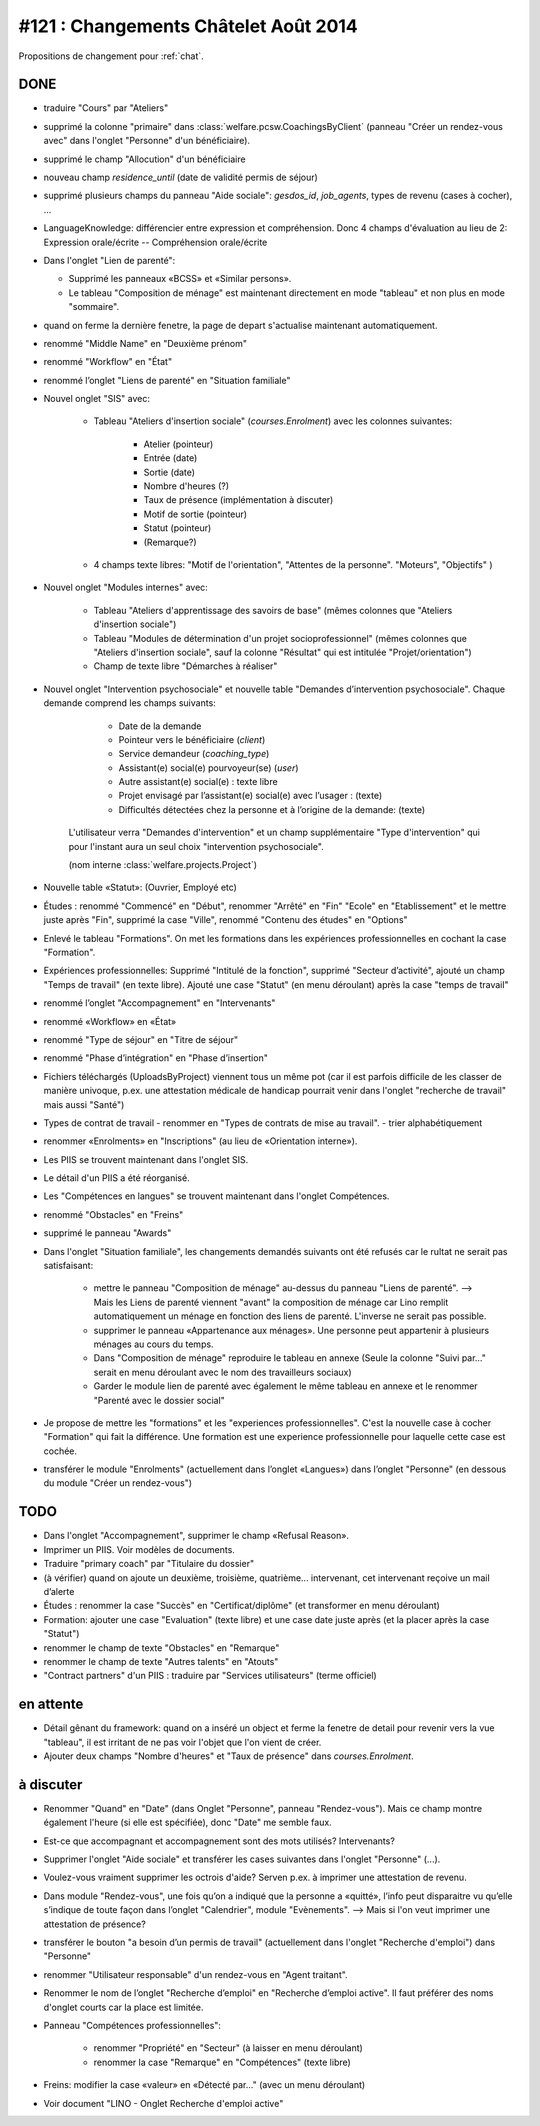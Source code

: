 =====================================
#121 : Changements Châtelet Août 2014
=====================================

.. currentlanguage:: fr

Propositions de changement pour :ref:`chat`.

DONE
====

- traduire "Cours" par "Ateliers"

- supprimé la colonne "primaire" dans 
  :class:`welfare.pcsw.CoachingsByClient` 
  (panneau "Créer un rendez-vous avec" dans l'onglet "Personne" d'un bénéficiaire).

- supprimé le champ "Allocution" d'un bénéficiaire

- nouveau champ `residence_until` (date de validité permis de
  séjour)

- supprimé plusieurs champs du panneau "Aide sociale":
  `gesdos_id`, `job_agents`, types de revenu (cases à cocher), ...

- LanguageKnowledge: différencier entre expression et compréhension.
  Donc 4 champs d'évaluation au lieu de 2: 
  Expression orale/écrite -- Compréhension orale/écrite

- Dans l'onglet "Lien de parenté":

  - Supprimé les panneaux «BCSS» et  «Similar persons».

  - Le tableau "Composition de ménage" est maintenant directement en
    mode "tableau" et non plus en mode "sommaire".

- quand on ferme la dernière fenetre, la page de depart s'actualise
  maintenant automatiquement.

- renommé "Middle Name" en "Deuxième prénom"
- renommé "Workflow" en "État"
- renommé l’onglet "Liens de parenté" en "Situation familiale"


- Nouvel onglet "SIS" avec:

    - Tableau "Ateliers d'insertion sociale" (`courses.Enrolment`) avec
      les colonnes suivantes:

        - Atelier (pointeur)
        - Entrée (date)
        - Sortie (date)
        - Nombre d'heures (?)
        - Taux de présence (implémentation à discuter)
        - Motif de sortie (pointeur)
        - Statut (pointeur)
        - (Remarque?)

    - 4 champs texte libres: "Motif de l'orientation", "Attentes de la
      personne". "Moteurs", "Objectifs" )

- Nouvel onglet "Modules internes" avec:

    - Tableau "Ateliers d'apprentissage des savoirs de base" (mêmes colonnes
      que "Ateliers d'insertion sociale")

    - Tableau "Modules de détermination d'un projet socioprofessionnel"
      (mêmes colonnes que "Ateliers d'insertion sociale", sauf la colonne
      "Résultat" qui est intitulée "Projet/orientation")

    - Champ de texte libre "Démarches à réaliser"

- Nouvel onglet "Intervention psychosociale" et nouvelle table
  "Demandes d’intervention psychosociale".  Chaque demande
  comprend les champs suivants:
    
    - Date de la demande
    - Pointeur vers le bénéficiaire (`client`)
    - Service demandeur (`coaching_type`)
    - Assistant(e) social(e) pourvoyeur(se) (`user`)
    - Autre assistant(e) social(e) : texte libre
    - Projet envisagé par l’assistant(e) social(e) avec l’usager : (texte)
    - Difficultés détectées chez la personne et à l’origine de la demande: (texte)

   L'utilisateur verra
   "Demandes d'intervention" et un champ supplémentaire "Type
   d'intervention" qui pour l'instant aura un seul choix "intervention
   psychosociale".

   (nom interne :class:`welfare.projects.Project`)

- Nouvelle table «Statut»: (Ouvrier, Employé etc)

- Études : renommé "Commencé" en "Début", renommer "Arrêté" en "Fin"
  "Ecole" en "Etablissement" et le mettre juste après "Fin", 
  supprimé la case "Ville", renommé "Contenu des études" en "Options"

- Enlevé le tableau "Formations". On met les formations dans les
  expériences professionnelles en cochant la case "Formation".

- Expériences professionnelles: Supprimé "Intitulé de la fonction",
  supprimé "Secteur d’activité", ajouté un champ "Temps de travail"
  (en texte libre).  Ajouté une case "Statut" (en menu déroulant)
  après la case "temps de travail"
 

- renommé l’onglet "Accompagnement" en "Intervenants"
- renommé «Workflow» en «État»

- renommé "Type de séjour" en "Titre de séjour"
- renommé "Phase d’intégration" en "Phase d’insertion"

- Fichiers téléchargés (UploadsByProject) viennent tous un même pot
  (car il est parfois difficile de les classer de manière univoque,
  p.ex. une attestation médicale de handicap pourrait venir dans
  l'onglet "recherche de travail" mais aussi "Santé")

- Types de contrat de travail 
  - renommer en "Types de contrats de mise au travail".
  - trier alphabétiquement

- renommer «Enrolments» en "Inscriptions" (au lieu de «Orientation
  interne»).

- Les PIIS se trouvent maintenant dans l'onglet SIS.

- Le détail d'un PIIS a été réorganisé.


- Les "Compétences en langues" se trouvent maintenant dans l'onglet
  Compétences.

- renommé "Obstacles" en "Freins"

- supprimé  le panneau "Awards"


- Dans l'onglet "Situation familiale", les changements demandés
  suivants ont été refusés car le rultat ne serait pas satisfaisant:

    - mettre le panneau "Composition de ménage" au-dessus du panneau
      "Liens de parenté".  --> Mais les Liens de parenté viennent
      "avant" la composition de ménage car Lino remplit
      automatiquement un ménage en fonction des liens de
      parenté. L'inverse ne serait pas possible.
    - supprimer le panneau «Appartenance aux ménages».  Une personne
      peut appartenir à plusieurs ménages au cours du temps.
    - Dans "Composition de ménage" reproduire le tableau en annexe
      (Seule la colonne "Suivi par…" serait en menu déroulant avec le
      nom des travailleurs sociaux)
    - Garder le module lien de parenté avec également le même tableau en
      annexe et le renommer "Parenté avec le dossier social"

- Je propose de mettre les "formations" et les "experiences
  professionnelles". C'est la nouvelle case à cocher "Formation" qui
  fait la différence. Une formation est une experience professionnelle
  pour laquelle cette case est cochée.

- transférer le module "Enrolments" (actuellement dans l’onglet
  «Langues») dans l’onglet "Personne" (en dessous du module "Créer un
  rendez-vous")



TODO
====

- Dans l'onglet "Accompagnement", supprimer le champ «Refusal
  Reason».
  
- Imprimer un PIIS. Voir modèles de documents.

- Traduire "primary coach" par "Titulaire du dossier"

- (à vérifier) quand on ajoute un deuxième, troisième,
  quatrième... intervenant, cet intervenant reçoive un mail d’alerte

- Études : renommer la case "Succès" en "Certificat/diplôme" (et
  transformer en menu déroulant)

- Formation: ajouter une case "Evaluation" (texte libre) et une case
  date juste après (et la placer après la case "Statut")

- renommer le champ de texte "Obstacles" en "Remarque"
- renommer le champ de texte "Autres talents" en "Atouts"

- "Contract partners" d'un PIIS : traduire par "Services utilisateurs"
  (terme officiel)


en attente
==========

- Détail gênant du framework: quand on a inséré un object et ferme la
  fenetre de detail pour revenir vers la vue "tableau", il est
  irritant de ne pas voir l'objet que l'on vient de créer.

- Ajouter deux champs "Nombre d'heures" et "Taux de présence" dans
  `courses.Enrolment`.






à discuter
==========

- Renommer "Quand" en "Date" (dans Onglet "Personne", panneau
  "Rendez-vous"). Mais ce champ montre également l'heure (si elle est
  spécifiée), donc "Date" me semble faux.

- Est-ce que accompagnant et accompagnement sont des mots utilisés?
  Intervenants?

- Supprimer l'onglet "Aide sociale" et transférer les cases suivantes
  dans l'onglet "Personne" (...). 

- Voulez-vous vraiment supprimer les octrois d'aide?
  Serven p.ex. à imprimer une attestation de revenu.

- Dans module "Rendez-vous", une fois qu’on a indiqué que la personne
  a «quitté», l’info peut disparaitre vu qu’elle s’indique de toute
  façon dans l’onglet "Calendrier", module "Evènements". --> Mais si
  l'on veut imprimer une attestation de présence?

- transférer le bouton "a besoin d’un permis de travail" (actuellement
  dans l'onglet "Recherche d'emploi") dans "Personne"

- renommer "Utilisateur responsable" d'un rendez-vous en "Agent
  traitant".

- Renommer le nom de l’onglet "Recherche d’emploi" en "Recherche
  d’emploi active".  Il faut préférer des noms d'onglet courts car la
  place est limitée.

- Panneau "Compétences professionnelles":

   - renommer "Propriété" en "Secteur" (à laisser en menu déroulant)
   - renommer la case "Remarque" en "Compétences" (texte libre)

- Freins: modifier la case «valeur» en «Détecté par…" (avec un menu déroulant)

- Voir document "LINO - Onglet Recherche d'emploi active"

